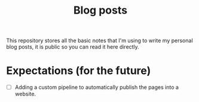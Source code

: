 #+title: Blog posts

This repository stores all the basic notes that I'm using to write my personal blog posts, it is public so you can read it here directly.

* Expectations (for the future)

- [ ] Adding a custom pipeline to automatically publish the pages into a website.
